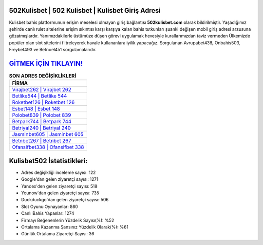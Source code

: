 ﻿502Kulisbet | 502 Kulisbet | Kulisbet Giriş Adresi
===================================

.. image:: images/kulisbet-giris.jpg
   :width: 600
   
Kulisbet bahis platformunun erişim meselesi olmayan giriş bağlantısı **502kulisbet.com** olarak bildirilmiştir. Yaşadığımız şehirde canlı rulet sitelerine erişim sıkıntısı karşı karşıya kalan bahis tutkunları şuanki değişen mobil giriş adresi arzusuna gözatmışlardır. Yanımızdakilerle üstümüze düşen görevi uygulamak hevesiyle kurallarımızdan taviz vermeden Ülkemizde popüler olan  slot sitelerini filtreleyerek havale kullananlara iyilik yapacağız. Sorgulanan Avrupabet438, Onbahis503, Freybet493 ve Betnoel451 sorgulamalarıdır.

`GİTMEK İÇİN TIKLAYIN! <https://uclck.me/gonow>`_
==============

.. list-table:: **SON ADRES DEĞİŞİKLİKLERİ**
   :widths: 100
   :header-rows: 1

   * - FİRMA
   * - `Virajbet262 | Virajbet 262 <virajbet262-virajbet-262-virajbet-giris-adresi.html>`_
   * - `Betlike544 | Betlike 544 <betlike544-betlike-544-betlike-giris-adresi.html>`_
   * - `Roketbet126 | Roketbet 126 <roketbet126-roketbet-126-roketbet-giris-adresi.html>`_	 
   * - `Esbet148 | Esbet 148 <esbet148-esbet-148-esbet-giris-adresi.html>`_	 
   * - `Polobet839 | Polobet 839 <polobet839-polobet-839-polobet-giris-adresi.html>`_ 
   * - `Betpark744 | Betpark 744 <betpark744-betpark-744-betpark-giris-adresi.html>`_
   * - `Betriyal240 | Betriyal 240 <betriyal240-betriyal-240-betriyal-giris-adresi.html>`_	 
   * - `Jasminbet605 | Jasminbet 605 <jasminbet605-jasminbet-605-jasminbet-giris-adresi.html>`_
   * - `Betnbet267 | Betnbet 267 <betnbet267-betnbet-267-betnbet-giris-adresi.html>`_
   * - `Ofansifbet338 | Ofansifbet 338 <ofansifbet338-ofansifbet-338-ofansifbet-giris-adresi.html>`_
	 
Kulisbet502 İstatistikleri:
===================================	 
* Adres değişikliği inceleme sayısı: 122
* Google'dan gelen ziyaretçi sayısı: 1271
* Yandex'den gelen ziyaretçi sayısı: 518
* Younow'dan gelen ziyaretçi sayısı: 735
* Duckduckgo'dan gelen ziyaretçi sayısı: 506
* Slot Oyunu Oynayanlar: 860
* Canlı Bahis Yapanlar: 1274
* Firmayı Beğenenlerin Yüzdelik Sayısı(%): %52
* Ortalama Kazanma Şansınız Yüzdelik Olarak(%): %61
* Günlük Ortalama Ziyaretçi Sayısı: 36
